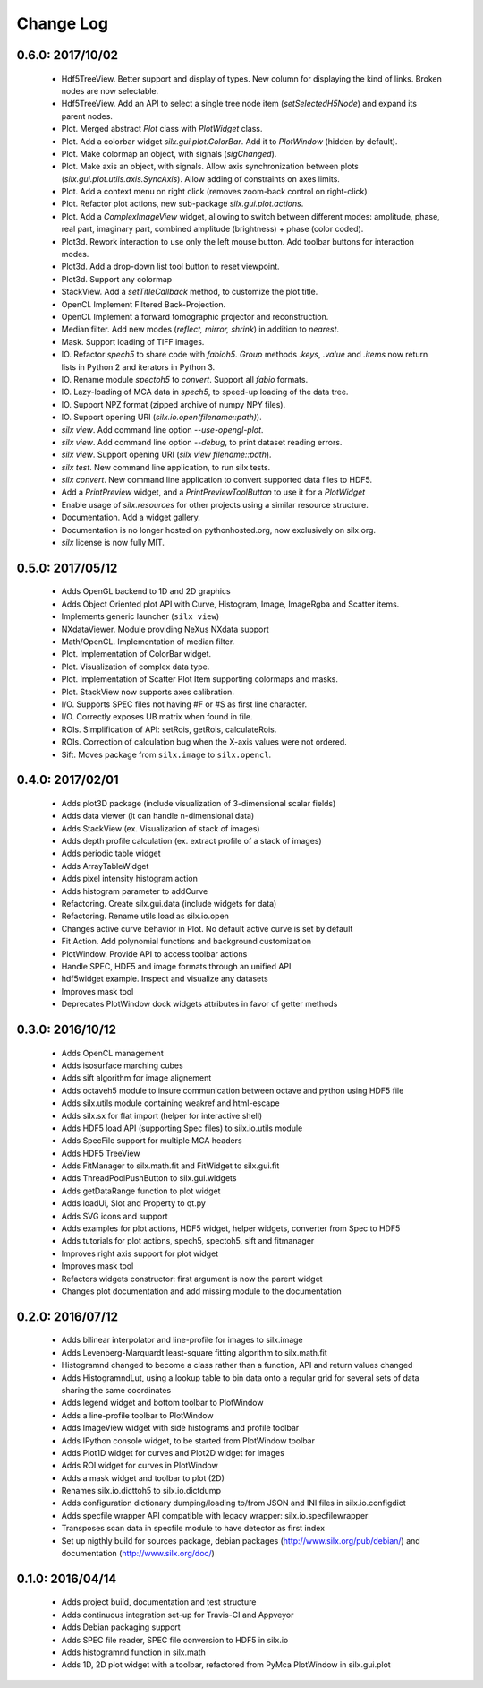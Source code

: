 Change Log
==========

0.6.0: 2017/10/02
-----------------

 * Hdf5TreeView. Better support and display of types.
   New column for displaying the kind of links.
   Broken nodes are now selectable.
 * Hdf5TreeView. Add an API to select a single tree node item (*setSelectedH5Node*)
   and expand its parent nodes.
 * Plot. Merged abstract *Plot* class with *PlotWidget* class.
 * Plot. Add a colorbar widget *silx.gui.plot.ColorBar*.
   Add it to *PlotWindow* (hidden by default).
 * Plot. Make colormap an object, with signals (*sigChanged*).
 * Plot. Make axis an object, with signals.
   Allow axis synchronization between plots (*silx.gui.plot.utils.axis.SyncAxis*).
   Allow adding of constraints on axes limits.
 * Plot. Add a context menu on right click (removes zoom-back control on right-click)
 * Plot. Refactor plot actions, new sub-package *silx.gui.plot.actions*.
 * Plot. Add a *ComplexImageView* widget, allowing to switch between
   different modes: amplitude, phase, real part, imaginary part,
   combined amplitude (brightness) + phase (color coded).
 * Plot3d. Rework interaction to use only the left mouse button.
   Add toolbar buttons for interaction modes.
 * Plot3d. Add a drop-down list tool button to reset viewpoint.
 * Plot3d. Support any colormap
 * StackView. Add a *setTitleCallback* method, to customize the plot title.
 * OpenCl. Implement Filtered Back-Projection.
 * OpenCl. Implement a forward tomographic projector and reconstruction.
 * Median filter. Add new modes (*reflect, mirror, shrink*) in addition to *nearest*.
 * Mask. Support loading of TIFF images.
 * IO. Refactor *spech5* to share code with *fabioh5*.
   *Group* methods *.keys*, *.value* and *.items* now return lists in Python 2
   and iterators in Python 3.
 * IO. Rename module *spectoh5* to *convert*. Support all *fabio* formats.
 * IO. Lazy-loading of MCA data in *spech5*, to speed-up loading of the data tree.
 * IO. Support NPZ format (zipped archive of numpy NPY files).
 * IO. Support opening URI (*silx.io.open(filename::path)*).
 * *silx view*. Add command line option *--use-opengl-plot*.
 * *silx view*. Add command line option *--debug*, to print dataset reading errors.
 * *silx view*. Support opening URI (*silx view filename::path*).
 * *silx test*. New command line application, to run silx tests.
 * *silx convert*. New command line application to convert supported data files to HDF5.
 * Add a *PrintPreview* widget, and a *PrintPreviewToolButton* to use it for a *PlotWidget*
 * Enable usage of *silx.resources* for other projects using a similar resource structure.
 * Documentation. Add a widget gallery.
 * Documentation is no longer hosted on pythonhosted.org, now exclusively on silx.org.
 * *silx* license is now fully MIT.


0.5.0: 2017/05/12
-----------------

 * Adds OpenGL backend to 1D and 2D graphics
 * Adds Object Oriented plot API with Curve, Histogram, Image, ImageRgba and Scatter items. 
 * Implements generic launcher (``silx view``)
 * NXdataViewer. Module providing NeXus NXdata support
 * Math/OpenCL. Implementation of median filter.
 * Plot. Implementation of ColorBar widget.
 * Plot. Visualization of complex data type.
 * Plot. Implementation of Scatter Plot Item supporting colormaps and masks.
 * Plot. StackView now supports axes calibration.
 * I/O. Supports SPEC files not having #F or #S as first line character.
 * I/O. Correctly exposes UB matrix when found in file.
 * ROIs. Simplification of API: setRois, getRois, calculateRois.
 * ROIs. Correction of calculation bug when the X-axis values were not ordered.
 * Sift. Moves package from ``silx.image`` to ``silx.opencl``.
 

0.4.0: 2017/02/01
-----------------

 * Adds plot3D package (include visualization of 3-dimensional scalar fields)
 * Adds data viewer (it can handle n-dimensional data)
 * Adds StackView (ex. Visualization of stack of images)
 * Adds depth profile calculation (ex. extract profile of a stack of images)
 * Adds periodic table widget
 * Adds ArrayTableWidget
 * Adds pixel intensity histogram action
 * Adds histogram parameter to addCurve
 * Refactoring. Create silx.gui.data (include widgets for data)
 * Refactoring. Rename utils.load as silx.io.open 
 * Changes active curve behavior in Plot. No default active curve is set by default
 * Fit Action. Add polynomial functions and background customization
 * PlotWindow. Provide API to access toolbar actions
 * Handle SPEC, HDF5 and image formats through an unified API
 * hdf5widget example. Inspect and visualize any datasets
 * Improves mask tool
 * Deprecates PlotWindow dock widgets attributes in favor of getter methods


0.3.0: 2016/10/12
-----------------

 * Adds OpenCL management
 * Adds isosurface marching cubes
 * Adds sift algorithm for image alignement
 * Adds octaveh5 module to insure communication between octave and python using HDF5 file
 * Adds silx.utils module containing weakref and html-escape
 * Adds silx.sx for flat import (helper for interactive shell)
 * Adds HDF5 load API (supporting Spec files) to silx.io.utils module
 * Adds SpecFile support for multiple MCA headers
 * Adds HDF5 TreeView
 * Adds FitManager to silx.math.fit and FitWidget to silx.gui.fit 
 * Adds ThreadPoolPushButton to silx.gui.widgets
 * Adds getDataRange function to plot widget
 * Adds loadUi, Slot and Property to qt.py
 * Adds SVG icons and support
 * Adds examples for plot actions, HDF5 widget, helper widgets, converter from Spec to HDF5
 * Adds tutorials for plot actions, spech5, spectoh5, sift and fitmanager
 * Improves right axis support for plot widget
 * Improves mask tool
 * Refactors widgets constructor: first argument is now the parent widget
 * Changes plot documentation and add missing module to the documentation


0.2.0: 2016/07/12
-----------------

 * Adds bilinear interpolator and line-profile for images to silx.image
 * Adds Levenberg-Marquardt least-square fitting algorithm to silx.math.fit
 * Histogramnd changed to become a class rather than a function, API and return values changed
 * Adds HistogramndLut, using a lookup table to bin data onto a regular grid for several sets of
   data sharing the same coordinates
 * Adds legend widget and bottom toolbar to PlotWindow
 * Adds a line-profile toolbar to PlotWindow
 * Adds ImageView widget with side histograms and profile toolbar
 * Adds IPython console widget, to be started from PlotWindow toolbar
 * Adds Plot1D widget for curves and Plot2D widget for images
 * Adds ROI widget for curves in PlotWindow
 * Adds a mask widget and toolbar to plot (2D)
 * Renames silx.io.dicttoh5 to silx.io.dictdump
 * Adds configuration dictionary dumping/loading to/from JSON and INI files in silx.io.configdict
 * Adds specfile wrapper API compatible with legacy wrapper: silx.io.specfilewrapper
 * Transposes scan data in specfile module to have detector as first index
 * Set up nigthly build for sources package, debian packages (http://www.silx.org/pub/debian/)
   and documentation (http://www.silx.org/doc/)


0.1.0: 2016/04/14
-----------------

 * Adds project build, documentation and test structure
 * Adds continuous integration set-up for Travis-CI and Appveyor
 * Adds Debian packaging support
 * Adds SPEC file reader, SPEC file conversion to HDF5 in silx.io
 * Adds histogramnd function in silx.math
 * Adds 1D, 2D plot widget with a toolbar, refactored from PyMca PlotWindow in silx.gui.plot
